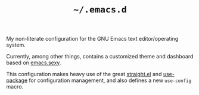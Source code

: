 #+TITLE: =~/.emacs.d=

My non-literate configuration for the GNU Emacs text editor/operating system.

Currently, among other things, contains a customized theme 
and dashboard based on [[http://emacs.sexy/][emacs.sexy]].

This configuration makes heavy use of the great
[[https://github.com/raxod502/straight.el][straight.el]] and [[https://github.com/jwiegley/use-package][use-package]] for configuration management,
and also defines a new =use-config= macro.

[[./screenshot.png]]
